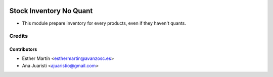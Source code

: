 .. image:: https://img.shields.io/badge/licence-AGPL--3-blue.svg
   :target: http://www.gnu.org/licenses/agpl-3.0-standalone.html
   :alt: License: AGPL-3

========================
Stock Inventory No Quant
========================

* This module prepare inventory for every products, even if they haven't quants.


Credits
=======

Contributors
------------

* Esther Martín <esthermartin@avanzosc.es>
* Ana Juaristi <ajuaristio@gmail.com>
